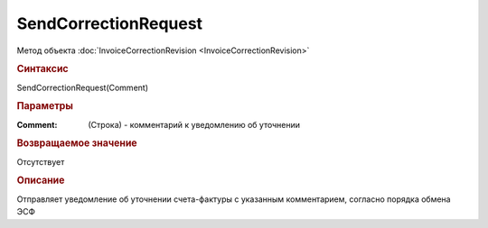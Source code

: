 ﻿SendCorrectionRequest
=====================

.. deprecated:: 5.27.0
    Используйте :doc:`ReplySendTask2 <ReplySendTask2>`

Метод объекта :doc:`InvoiceCorrectionRevision <InvoiceCorrectionRevision>`


.. rubric:: Синтаксис

SendCorrectionRequest(Comment)


.. rubric:: Параметры

:Comment: (Строка) - комментарий к уведомлению об уточнении


.. rubric:: Возвращаемое значение

Отсутствует


.. rubric:: Описание

Отправляет уведомление об уточнении счета-фактуры с указанным комментарием, согласно порядка обмена ЭСФ